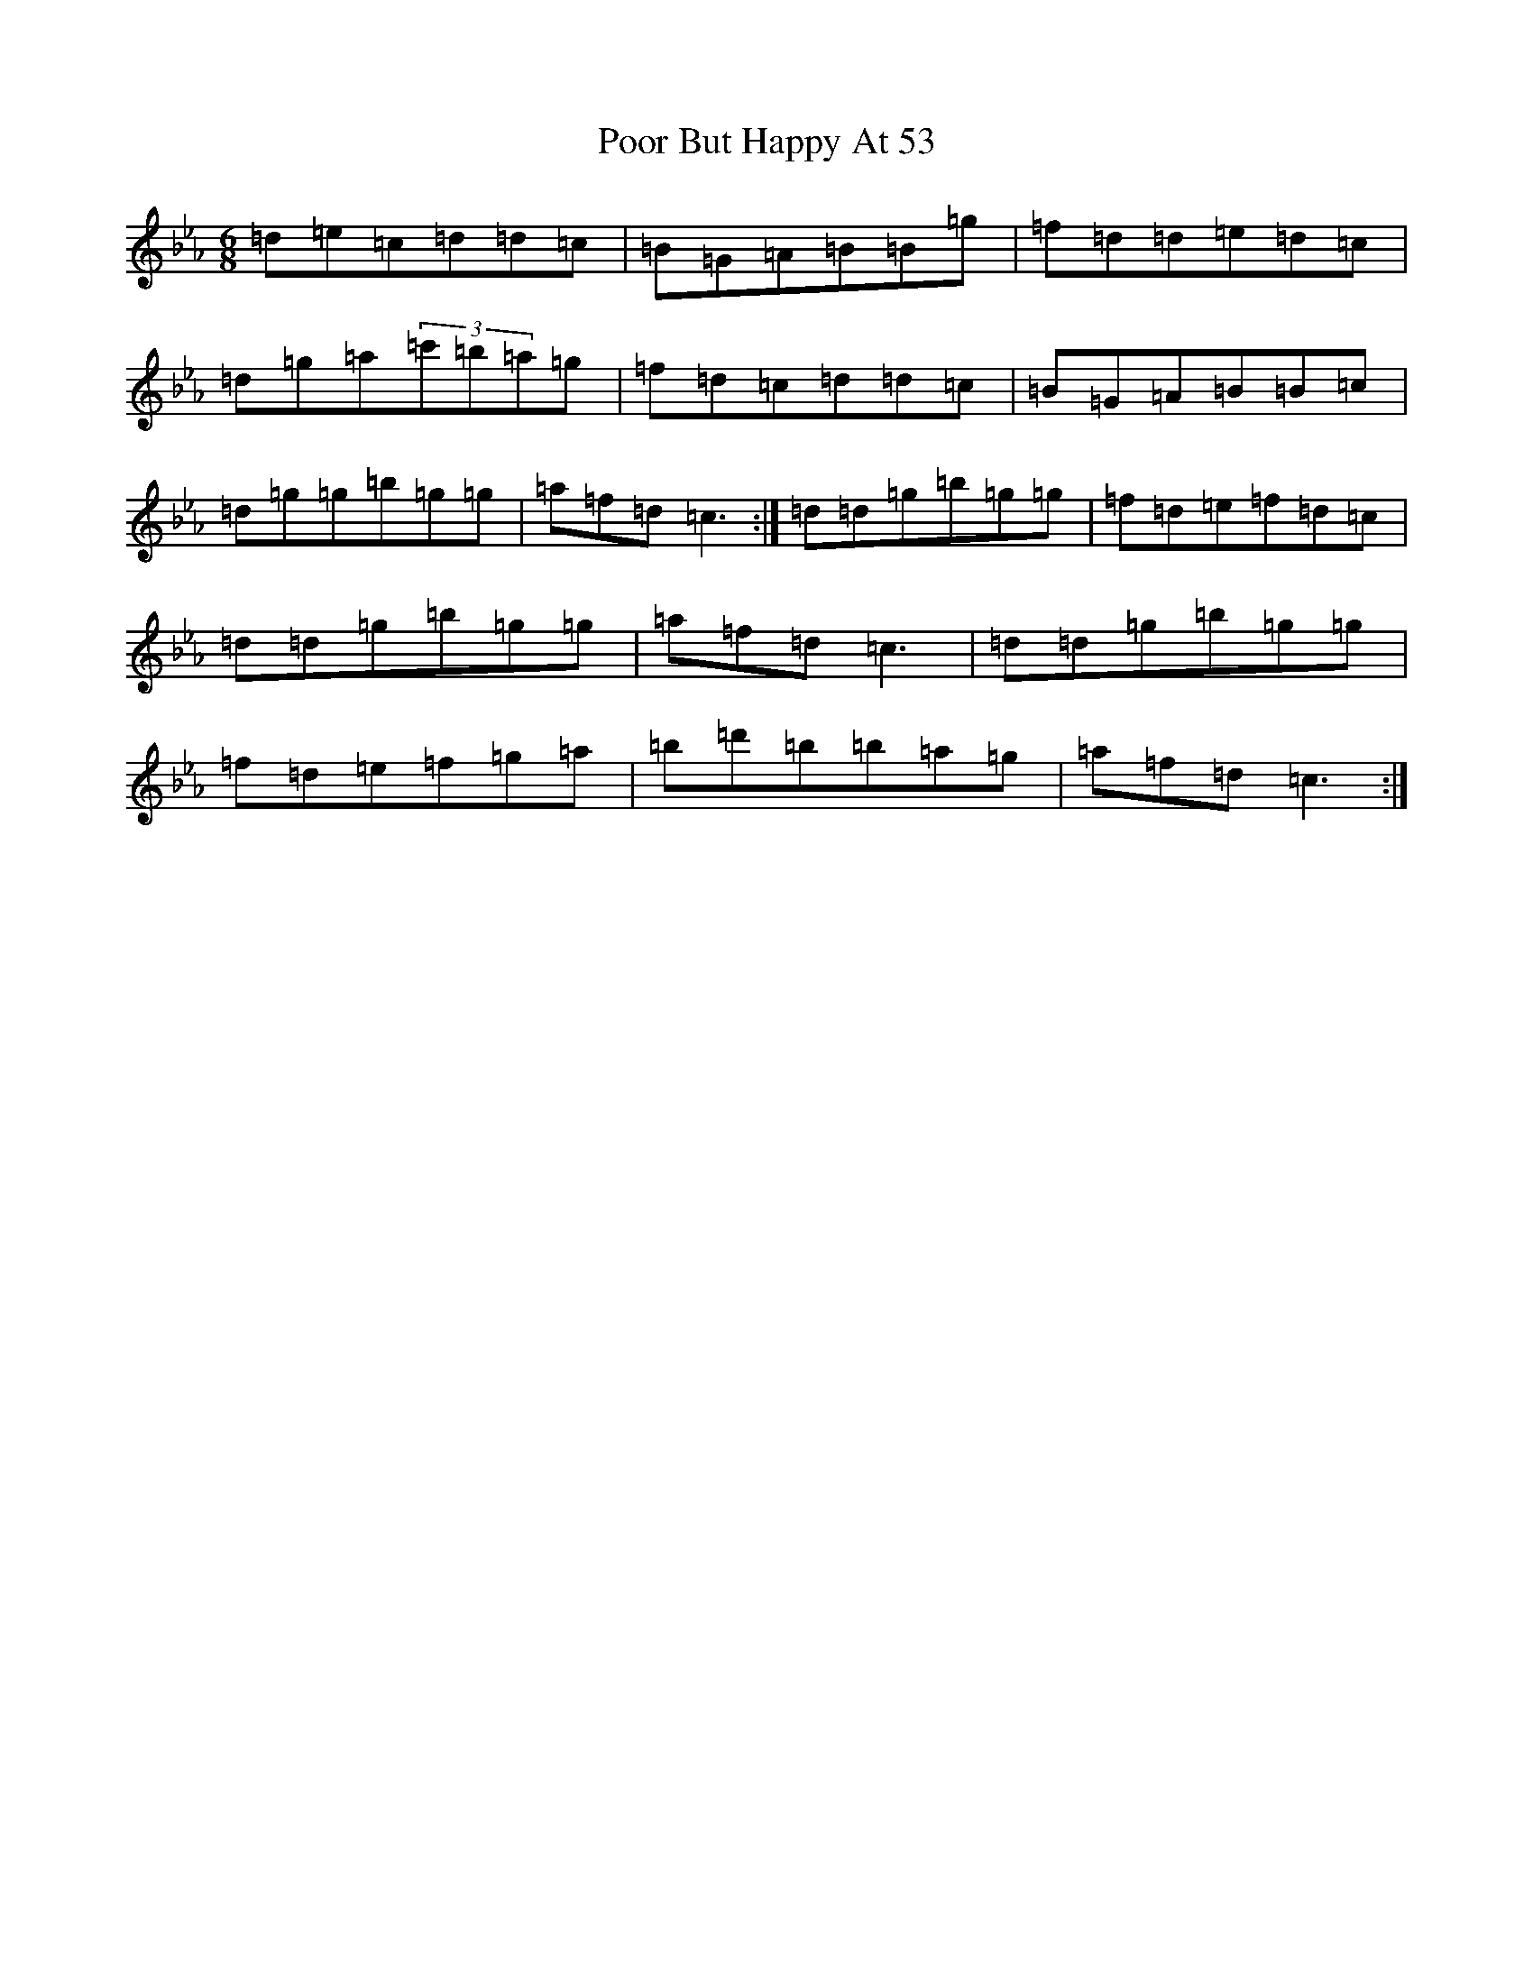 X: 5521
T: Poor But Happy At 53
S: https://thesession.org/tunes/314#setting22161
Z: E minor
R: reel
M:6/8
L:1/8
K: C minor
=d=e=c=d=d=c|=B=G=A=B=B=g|=f=d=d=e=d=c|=d=g=a(3=c'=b=a=g|=f=d=c=d=d=c|=B=G=A=B=B=c|=d=g=g=b=g=g|=a=f=d=c3:|=d=d=g=b=g=g|=f=d=e=f=d=c|=d=d=g=b=g=g|=a=f=d=c3|=d=d=g=b=g=g|=f=d=e=f=g=a|=b=d'=b=b=a=g|=a=f=d=c3:|